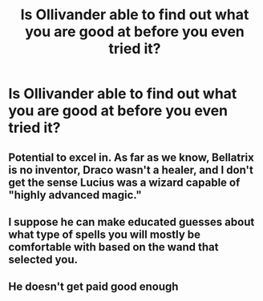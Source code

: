 #+TITLE: Is Ollivander able to find out what you are good at before you even tried it?

* Is Ollivander able to find out what you are good at before you even tried it?
:PROPERTIES:
:Author: mddkd
:Score: 7
:DateUnix: 1615377930.0
:DateShort: 2021-Mar-10
:FlairText: Discussion
:END:

** Potential to excel in. As far as we know, Bellatrix is no inventor, Draco wasn't a healer, and I don't get the sense Lucius was a wizard capable of "highly advanced magic."
:PROPERTIES:
:Author: Ash_Lestrange
:Score: 9
:DateUnix: 1615379780.0
:DateShort: 2021-Mar-10
:END:


** I suppose he can make educated guesses about what type of spells you will mostly be comfortable with based on the wand that selected you.
:PROPERTIES:
:Author: I_love_DPs
:Score: 2
:DateUnix: 1615378713.0
:DateShort: 2021-Mar-10
:END:


** He doesn't get paid good enough
:PROPERTIES:
:Author: Jon_Riptide
:Score: 3
:DateUnix: 1615390144.0
:DateShort: 2021-Mar-10
:END:
